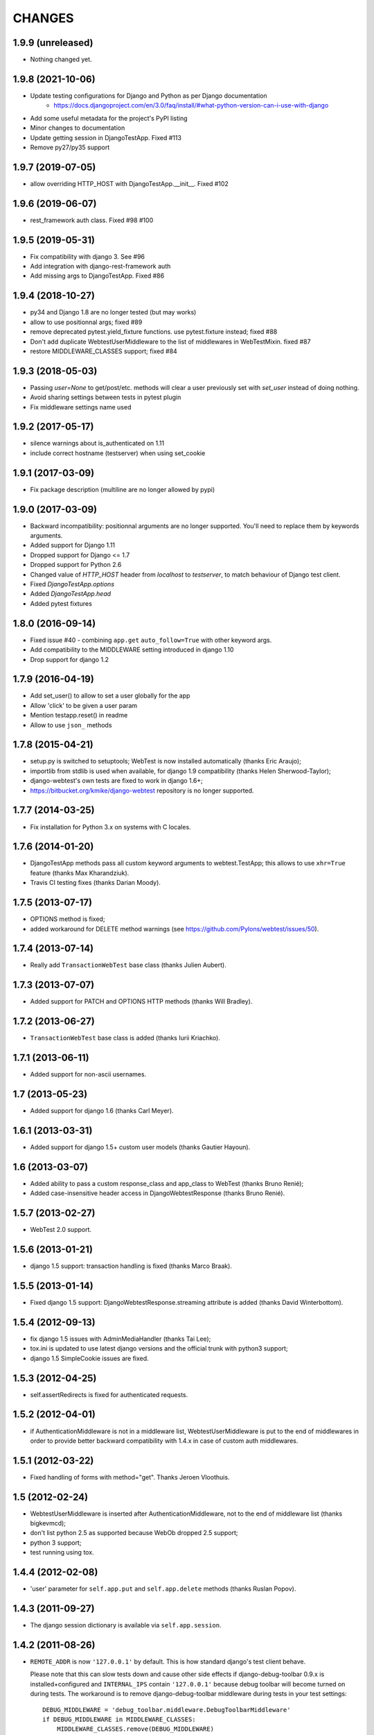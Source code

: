 
CHANGES
=======

1.9.9 (unreleased)
------------------

- Nothing changed yet.


1.9.8 (2021-10-06)
------------------

- Update testing configurations for Django and Python as per Django documentation
    - https://docs.djangoproject.com/en/3.0/faq/install/#what-python-version-can-i-use-with-django

- Add some useful metadata for the project's PyPI listing

- Minor changes to documentation

- Update getting session in DjangoTestApp.  Fixed #113

- Remove py27/py35 support


1.9.7 (2019-07-05)
------------------

- allow overriding HTTP_HOST with DjangoTestApp.__init__. Fixed #102


1.9.6 (2019-06-07)
------------------

- rest_framework auth class. Fixed #98 #100


1.9.5 (2019-05-31)
------------------

- Fix compatibility with django 3. See #96

- Add integration with django-rest-framework auth

- Add missing args to DjangoTestApp. Fixed #86

1.9.4 (2018-10-27)
------------------

- py34 and Django 1.8 are no longer tested (but may works)

- allow to use positionnal args; fixed #89

- remove deprecated pytest.yield_fixture functions. use pytest.fixture instead;
  fixed #88

- Don't add duplicate WebtestUserMiddleware to the list of middlewares in
  WebTestMixin. fixed #87

- restore MIDDLEWARE_CLASSES support; fixed #84

1.9.3 (2018-05-03)
------------------

- Passing `user=None` to get/post/etc. methods will clear a user
  previously set with `set_user` instead of doing nothing.

- Avoid sharing settings between tests in pytest plugin

- Fix middleware settings name used


1.9.2 (2017-05-17)
------------------

- silence warnings about is_authenticated on 1.11

- include correct hostname (testserver) when using set_cookie


1.9.1 (2017-03-09)
------------------

- Fix package description (multiline are no longer allowed by pypi)


1.9.0 (2017-03-09)
------------------

- Backward incompatibility: positionnal arguments are no longer supported.
  You'll need to replace them by keywords arguments.

- Added support for Django 1.11

- Dropped support for Django <= 1.7

- Dropped support for Python 2.6

- Changed value of `HTTP_HOST` header from `localhost` to `testserver`, to
  match behaviour of Django test client.

- Fixed `DjangoTestApp.options`

- Added `DjangoTestApp.head`

- Added pytest fixtures


1.8.0 (2016-09-14)
------------------

- Fixed issue #40 - combining ``app.get`` ``auto_follow=True`` with other
  keyword args.

- Add compatibility to the MIDDLEWARE setting introduced in django 1.10

- Drop support for django 1.2

1.7.9 (2016-04-19)
------------------

- Add set_user() to allow to set a user globally for the app

- Allow 'click' to be given a user param

- Mention testapp.reset() in readme

- Allow to use ``json_`` methods

1.7.8 (2015-04-21)
------------------

- setup.py is switched to setuptools; WebTest is now installed automatically
  (thanks Eric Araujo);
- importlib from stdlib is used when available, for django 1.9 compatibility
  (thanks Helen Sherwood-Taylor);
- django-webtest's own tests are fixed to work in django 1.6+;
- https://bitbucket.org/kmike/django-webtest repository is no longer supported.

1.7.7 (2014-03-25)
------------------

- Fix installation for Python 3.x on systems with C locales.

1.7.6 (2014-01-20)
------------------

- DjangoTestApp methods pass all custom keyword arguments to webtest.TestApp;
  this allows to use ``xhr=True`` feature (thanks Max Kharandziuk).
- Travis CI testing fixes (thanks Darian Moody).

1.7.5 (2013-07-17)
------------------

- OPTIONS method is fixed;
- added workaround for DELETE method warnings
  (see https://github.com/Pylons/webtest/issues/50).

1.7.4 (2013-07-14)
------------------

- Really add ``TransactionWebTest`` base class (thanks Julien Aubert).

1.7.3 (2013-07-07)
------------------

- Added support for PATCH and OPTIONS HTTP methods (thanks Will Bradley).

1.7.2 (2013-06-27)
------------------

- ``TransactionWebTest`` base class is added (thanks Iurii Kriachko).

1.7.1 (2013-06-11)
------------------

- Added support for non-ascii usernames.

1.7 (2013-05-23)
----------------

- Added support for django 1.6 (thanks Carl Meyer).

1.6.1 (2013-03-31)
------------------

- Added support for django 1.5+ custom user models (thanks Gautier Hayoun).

1.6 (2013-03-07)
----------------

- Added ability to pass a custom response_class and app_class to WebTest
  (thanks Bruno Renié);
- Added case-insensitive header access in DjangoWebtestResponse (thanks
  Bruno Renié).

1.5.7 (2013-02-27)
------------------

- WebTest 2.0 support.

1.5.6 (2013-01-21)
------------------

- django 1.5 support: transaction handling is fixed (thanks Marco Braak).

1.5.5 (2013-01-14)
------------------

- Fixed django 1.5 support: DjangoWebtestResponse.streaming attribute
  is added (thanks David Winterbottom).

1.5.4 (2012-09-13)
------------------

- fix django 1.5 issues with AdminMediaHandler (thanks Tai Lee);
- tox.ini is updated to use latest django versions and the
  official trunk with python3 support;
- django 1.5 SimpleCookie issues are fixed.

1.5.3 (2012-04-25)
------------------

- self.assertRedirects is fixed for authenticated requests.

1.5.2 (2012-04-01)
------------------

- if AuthenticationMiddleware is not in a middleware list,
  WebtestUserMiddleware is put to the end of middlewares in order to
  provide better backward compatibility with 1.4.x in case of custom
  auth middlewares.

1.5.1 (2012-03-22)
------------------

- Fixed handling of forms with method="get". Thanks Jeroen Vloothuis.

1.5 (2012-02-24)
----------------

- WebtestUserMiddleware is inserted after AuthenticationMiddleware, not to
  the end of middleware list (thanks bigkevmcd);
- don't list python 2.5 as supported because WebOb dropped 2.5 support;
- python 3 support;
- test running using tox.

1.4.4 (2012-02-08)
------------------

- 'user' parameter for ``self.app.put`` and ``self.app.delete`` methods (thanks
  Ruslan Popov).

1.4.3 (2011-09-27)
------------------

- The django session dictionary is available via ``self.app.session``.

1.4.2 (2011-08-26)
------------------

- ``REMOTE_ADDR`` is now ``'127.0.0.1'`` by default. This is how
  standard django's test client behave.

  Please note that this can slow tests down and cause other side effects
  if django-debug-toolbar 0.9.x is installed+configured and
  ``INTERNAL_IPS`` contain ``'127.0.0.1'`` because debug toolbar will
  become turned on during tests. The workaround is to remove
  django-debug-toolbar middleware during tests in your test settings::

      DEBUG_MIDDLEWARE = 'debug_toolbar.middleware.DebugToolbarMiddleware'
      if DEBUG_MIDDLEWARE in MIDDLEWARE_CLASSES:
          MIDDLEWARE_CLASSES.remove(DEBUG_MIDDLEWARE)


1.4.1 (2011-06-29)
------------------

- ``self.renew_app()`` method for resetting the 'browser' inside tests.

1.4 (2011-06-23)
----------------

- Better auth implementation;
- support for assertRedirects, assertContains and assertNotContains.

1.3 (2010-12-31)
----------------

- Django 1.3 compatibility: test responses are now having 'templates' attribute;
- Django 1.3 compatibility: the way exceptions are handled is changed;
- auto_follow parameter for app.get method (redirect chains will be
  auto-followed with auto_follow=True).

1.2.1 (2010-08-24)
------------------

- REMOTE_USER authorization can be disabled.

1.2 (2010-08-21)
----------------

- ``response.template`` and ``response.context`` goodness (thanks Gregor Müllegger);
- tests (thanks Gregor Müllegger);
- csrf checks are now optional (thanks Gregor Müllegger).

1.1.1 (2010-07-16)
------------------

- User instance can be passed to `get` and `post` methods instead
  of user's username.

1.1 (2010-06-15)
----------------

- Original traceback instead of html 500 error page;
- per-TestCase extra_environ (thanks Gael Pasgrimaud);
- fixed a bug with app.post parameters (thanks anonymous).


1.0 (2010-04-20)
----------------
Initial release (thanks Ian Bicking for WebTest).
